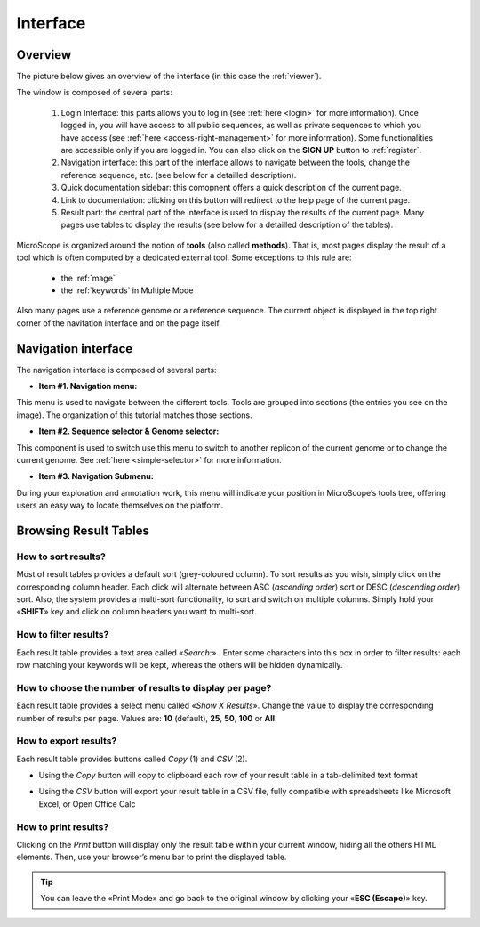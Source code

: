 .. _interface-overview:

#########
Interface
#########


========
Overview
========

The picture below gives an overview of the interface (in this case the :ref:`viewer`).

.. image:: img/overview.png

The window is composed of several parts:

  1. Login Interface: this parts allows you to log in (see :ref:`here <login>` for more information).
     Once logged in, you will have access to all public sequences, as well as private sequences to which you have access (see :ref:`here <access-right-management>` for more information).
     Some functionalities are accessible only if you are logged in.
     You can also click on the **SIGN UP** button to :ref:`register`.
  2. Navigation interface: this part of the interface allows to navigate between the tools, change the reference sequence, etc. (see below for a detailled description).
  3. Quick documentation sidebar: this comopnent offers a quick description of the current page.
  4. Link to documentation: clicking on this button will redirect to the help page of the current page.
  5. Result part: the central part of the interface is used to display the results of the current page.
     Many pages use tables to display the results (see below for a detailled description of the tables).

MicroScope is organized around the notion of **tools** (also called **methods**).
That is, most pages display the result of a tool which is often computed by a dedicated external tool.
Some exceptions to this rule are:
  - the :ref:`mage`
  - the :ref:`keywords` in Multiple Mode

Also many pages  use a reference genome or a reference sequence.
The current object is displayed in the top right corner of the navifation interface and on the page itself.


====================
Navigation interface
====================

The navigation interface is composed of several parts:

.. image:: img/navigation.png

* **Item #1. Navigation menu:**

This menu is used to navigate between the different tools.
Tools are grouped into sections (the entries you see on the image).
The organization of this tutorial matches those sections.

* **Item #2. Sequence selector \& Genome selector:** 

This component is used to switch use this menu to switch to another replicon of the current genome
or to change the current genome.
See :ref:`here <simple-selector>` for more information.

* **Item #3. Navigation Submenu:** 

During your exploration and annotation work, this menu will indicate your position in MicroScope’s tools tree, offering users an easy way to locate themselves on the platform.


======================
Browsing Result Tables 
======================


How to sort results?
--------------------

Most of result tables provides a default sort (grey-coloured column). 
To sort results as you wish, simply click on the corresponding column header. Each click will alternate between ASC (*ascending order*) sort or DESC (*descending order*) sort. 
Also, the system provides a multi-sort functionality, to sort and switch on multiple columns. Simply hold your «**SHIFT**» key and click on column headers you want to multi-sort.


.. image:: img/img3.png


How to filter results?
----------------------

Each result table provides a text area called «*Search*:» . 
Enter some characters into this box in order to filter results: each row matching your keywords will be kept, whereas the others will be hidden dynamically.

 

.. image:: img/img4.png


How to choose the number of results to display per page?
--------------------------------------------------------

Each result table provides a select menu called «*Show X Results*». 
Change the value to display the corresponding number of results per page. 
Values are: **10** (default), **25**, **50**, **100** or **All**.

 

.. image:: img/img5.png


How to export results?
----------------------

Each result table provides buttons called *Copy* (1) and *CSV* (2).

.. image:: img/copy.png


* Using the *Copy* button will copy to clipboard each row of your result table in a tab-delimited text format


.. image:: img/interface.png
	
	
* Using the *CSV* button will export your result table in a CSV file, fully compatible with spreadsheets like Microsoft Excel, or Open Office Calc

.. image:: img/interface2.png


How to print results?
---------------------

Clicking on the *Print* button will display only the result table within your current window, hiding all the others HTML elements. Then, use your browser’s menu bar to print the displayed table.

.. tip:: You can leave the «Print Mode» and go back to the original window by clicking your «**ESC (Escape)**» key.


.. image:: img/img8.png


